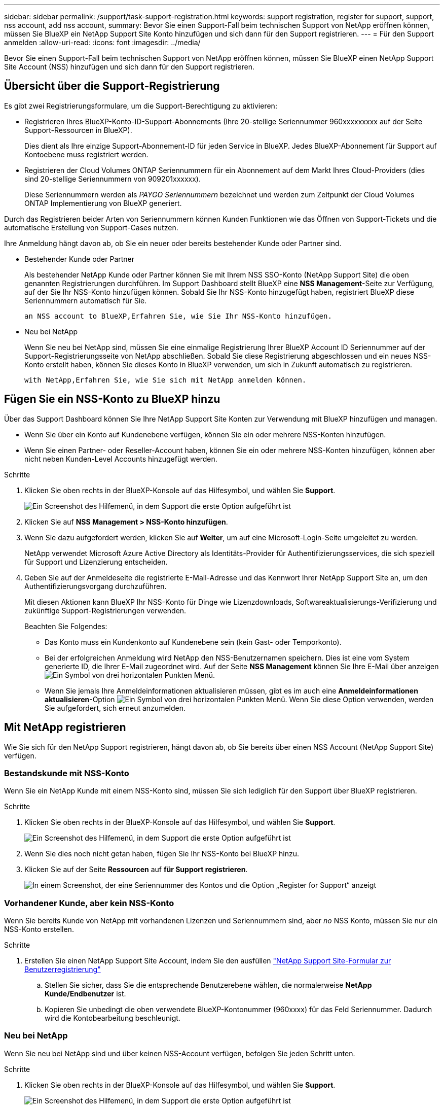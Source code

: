 ---
sidebar: sidebar 
permalink: /support/task-support-registration.html 
keywords: support registration, register for support, support, nss account, add nss account, 
summary: Bevor Sie einen Support-Fall beim technischen Support von NetApp eröffnen können, müssen Sie BlueXP ein NetApp Support Site Konto hinzufügen und sich dann für den Support registrieren. 
---
= Für den Support anmelden
:allow-uri-read: 
:icons: font
:imagesdir: ../media/


Bevor Sie einen Support-Fall beim technischen Support von NetApp eröffnen können, müssen Sie BlueXP einen NetApp Support Site Account (NSS) hinzufügen und sich dann für den Support registrieren.



== Übersicht über die Support-Registrierung

Es gibt zwei Registrierungsformulare, um die Support-Berechtigung zu aktivieren:

* Registrieren Ihres BlueXP-Konto-ID-Support-Abonnements (Ihre 20-stellige Seriennummer 960xxxxxxxxx auf der Seite Support-Ressourcen in BlueXP).
+
Dies dient als Ihre einzige Support-Abonnement-ID für jeden Service in BlueXP. Jedes BlueXP-Abonnement für Support auf Kontoebene muss registriert werden.

* Registrieren der Cloud Volumes ONTAP Seriennummern für ein Abonnement auf dem Markt Ihres Cloud-Providers (dies sind 20-stellige Seriennummern von 909201xxxxxx).
+
Diese Seriennummern werden als _PAYGO Seriennummern_ bezeichnet und werden zum Zeitpunkt der Cloud Volumes ONTAP Implementierung von BlueXP generiert.



Durch das Registrieren beider Arten von Seriennummern können Kunden Funktionen wie das Öffnen von Support-Tickets und die automatische Erstellung von Support-Cases nutzen.

Ihre Anmeldung hängt davon ab, ob Sie ein neuer oder bereits bestehender Kunde oder Partner sind.

* Bestehender Kunde oder Partner
+
Als bestehender NetApp Kunde oder Partner können Sie mit Ihrem NSS SSO-Konto (NetApp Support Site) die oben genannten Registrierungen durchführen. Im Support Dashboard stellt BlueXP eine *NSS Management*-Seite zur Verfügung, auf der Sie Ihr NSS-Konto hinzufügen können. Sobald Sie Ihr NSS-Konto hinzugefügt haben, registriert BlueXP diese Seriennummern automatisch für Sie.

+
 an NSS account to BlueXP,Erfahren Sie, wie Sie Ihr NSS-Konto hinzufügen.

* Neu bei NetApp
+
Wenn Sie neu bei NetApp sind, müssen Sie eine einmalige Registrierung Ihrer BlueXP Account ID Seriennummer auf der Support-Registrierungsseite von NetApp abschließen. Sobald Sie diese Registrierung abgeschlossen und ein neues NSS-Konto erstellt haben, können Sie dieses Konto in BlueXP verwenden, um sich in Zukunft automatisch zu registrieren.

+
 with NetApp,Erfahren Sie, wie Sie sich mit NetApp anmelden können.





== Fügen Sie ein NSS-Konto zu BlueXP hinzu

Über das Support Dashboard können Sie Ihre NetApp Support Site Konten zur Verwendung mit BlueXP hinzufügen und managen.

* Wenn Sie über ein Konto auf Kundenebene verfügen, können Sie ein oder mehrere NSS-Konten hinzufügen.
* Wenn Sie einen Partner- oder Reseller-Account haben, können Sie ein oder mehrere NSS-Konten hinzufügen, können aber nicht neben Kunden-Level Accounts hinzugefügt werden.


.Schritte
. Klicken Sie oben rechts in der BlueXP-Konsole auf das Hilfesymbol, und wählen Sie *Support*.
+
image:https://raw.githubusercontent.com/NetAppDocs/cloud-manager-family/main/media/screenshot-help-support.png["Ein Screenshot des Hilfemenü, in dem Support die erste Option aufgeführt ist"]

. Klicken Sie auf *NSS Management > NSS-Konto hinzufügen*.
. Wenn Sie dazu aufgefordert werden, klicken Sie auf *Weiter*, um auf eine Microsoft-Login-Seite umgeleitet zu werden.
+
NetApp verwendet Microsoft Azure Active Directory als Identitäts-Provider für Authentifizierungsservices, die sich speziell für Support und Lizenzierung entscheiden.

. Geben Sie auf der Anmeldeseite die registrierte E-Mail-Adresse und das Kennwort Ihrer NetApp Support Site an, um den Authentifizierungsvorgang durchzuführen.
+
Mit diesen Aktionen kann BlueXP Ihr NSS-Konto für Dinge wie Lizenzdownloads, Softwareaktualisierungs-Verifizierung und zukünftige Support-Registrierungen verwenden.

+
Beachten Sie Folgendes:

+
** Das Konto muss ein Kundenkonto auf Kundenebene sein (kein Gast- oder Temporkonto).
** Bei der erfolgreichen Anmeldung wird NetApp den NSS-Benutzernamen speichern. Dies ist eine vom System generierte ID, die Ihrer E-Mail zugeordnet wird. Auf der Seite *NSS Management* können Sie Ihre E-Mail über anzeigen image:https://raw.githubusercontent.com/NetAppDocs/cloud-manager-family/main/media/icon-nss-menu.png["Ein Symbol von drei horizontalen Punkten"] Menü.
** Wenn Sie jemals Ihre Anmeldeinformationen aktualisieren müssen, gibt es im auch eine *Anmeldeinformationen aktualisieren*-Option image:https://raw.githubusercontent.com/NetAppDocs/cloud-manager-family/main/media/icon-nss-menu.png["Ein Symbol von drei horizontalen Punkten"] Menü. Wenn Sie diese Option verwenden, werden Sie aufgefordert, sich erneut anzumelden.






== Mit NetApp registrieren

Wie Sie sich für den NetApp Support registrieren, hängt davon ab, ob Sie bereits über einen NSS Account (NetApp Support Site) verfügen.



=== Bestandskunde mit NSS-Konto

Wenn Sie ein NetApp Kunde mit einem NSS-Konto sind, müssen Sie sich lediglich für den Support über BlueXP registrieren.

.Schritte
. Klicken Sie oben rechts in der BlueXP-Konsole auf das Hilfesymbol, und wählen Sie *Support*.
+
image:https://raw.githubusercontent.com/NetAppDocs/cloud-manager-family/main/media/screenshot-help-support.png["Ein Screenshot des Hilfemenü, in dem Support die erste Option aufgeführt ist"]

. Wenn Sie dies noch nicht getan haben, fügen Sie Ihr NSS-Konto bei BlueXP hinzu.
. Klicken Sie auf der Seite *Ressourcen* auf *für Support registrieren*.
+
image:https://raw.githubusercontent.com/NetAppDocs/cloud-manager-family/main/media/screenshot-register-support.png["In einem Screenshot, der eine Seriennummer des Kontos und die Option „Register for Support“ anzeigt"]





=== Vorhandener Kunde, aber kein NSS-Konto

Wenn Sie bereits Kunde von NetApp mit vorhandenen Lizenzen und Seriennummern sind, aber _no_ NSS Konto, müssen Sie nur ein NSS-Konto erstellen.

.Schritte
. Erstellen Sie einen NetApp Support Site Account, indem Sie den ausfüllen https://mysupport.netapp.com/site/user/registration["NetApp Support Site-Formular zur Benutzerregistrierung"^]
+
.. Stellen Sie sicher, dass Sie die entsprechende Benutzerebene wählen, die normalerweise *NetApp Kunde/Endbenutzer* ist.
.. Kopieren Sie unbedingt die oben verwendete BlueXP-Kontonummer (960xxxx) für das Feld Seriennummer. Dadurch wird die Kontobearbeitung beschleunigt.






=== Neu bei NetApp

Wenn Sie neu bei NetApp sind und über keinen NSS-Account verfügen, befolgen Sie jeden Schritt unten.

.Schritte
. Klicken Sie oben rechts in der BlueXP-Konsole auf das Hilfesymbol, und wählen Sie *Support*.
+
image:https://raw.githubusercontent.com/NetAppDocs/cloud-manager-family/main/media/screenshot-help-support.png["Ein Screenshot des Hilfemenü, in dem Support die erste Option aufgeführt ist"]

. Suchen Sie auf der Seite für die Support-Registrierung die Seriennummer Ihres Kontos.
+
image:https://raw.githubusercontent.com/NetAppDocs/cloud-manager-family/main/media/screenshot-serial-number.png["Ein Screenshot des Hilfemenü, in dem Support die erste Option aufgeführt ist"]

. Navigieren Sie zu https://register.netapp.com["Die Support-Registrierungs-Website von NetApp"^] Und wählen Sie *Ich bin kein registrierter NetApp Kunde*.
. Füllen Sie die Pflichtfelder aus (mit roten Sternchen).
. Wählen Sie im Feld *Product Line* die Option *Cloud Manager* aus, und wählen Sie dann den gewünschten Abrechnungsanbieter aus.
. Kopieren Sie die Seriennummer des Kontos von Schritt 2 oben, füllen Sie die Sicherheitsprüfung aus und bestätigen Sie dann, dass Sie die globale Datenschutzrichtlinie von NetApp lesen.
+
Zur Fertigstellung dieser sicheren Transaktion wird sofort eine E-Mail an die angegebene Mailbox gesendet. Überprüfen Sie Ihre Spam-Ordner, wenn die Validierungs-E-Mail nicht in wenigen Minuten ankommt.

. Bestätigen Sie die Aktion in der E-Mail.
+
Indem Sie Ihre Anfrage an NetApp senden, wird Ihnen die Erstellung eines NetApp Support Site Kontos empfohlen.

. Erstellen Sie einen NetApp Support Site Account, indem Sie den ausfüllen https://mysupport.netapp.com/site/user/registration["NetApp Support Site-Formular zur Benutzerregistrierung"^]
+
.. Stellen Sie sicher, dass Sie die entsprechende Benutzerebene wählen, die normalerweise *NetApp Kunde/Endbenutzer* ist.
.. Kopieren Sie die oben angegebene Seriennummer (960xxxx) für das Feld „Seriennummer“. Dadurch wird die Kontobearbeitung beschleunigt.




NetApp sollte sich bei diesem Prozess mit Ihnen in Verbindung setzen. Dies ist eine einmalige Onboarding-Übung für neue Benutzer.

Sobald Sie Ihren NetApp Support Site Account besitzen, können Sie im Portal BlueXP diesen NSS-Account für zukünftige Registrierungen hinzufügen.
